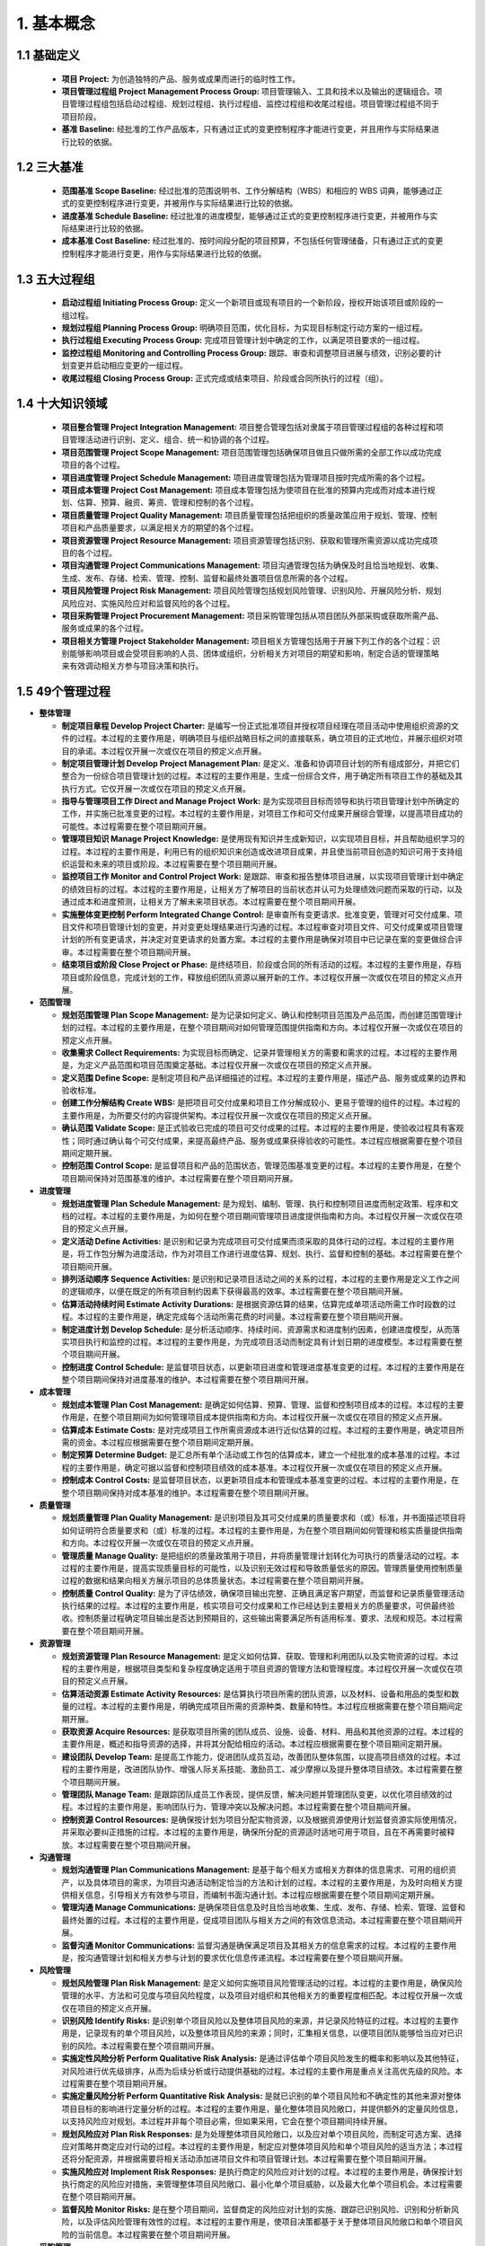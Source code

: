 
1. 基本概念
==============================

1.1 基础定义
------------------------------

  + **项目 Project:** 为创造独特的产品、服务或成果而进行的临时性工作。
  + **项目管理过程组 Project Management Process Group:** 项目管理输入、工具和技术以及输出的逻辑组合。项目管理过程组包括启动过程组、规划过程组、执行过程组、监控过程组和收尾过程组。项目管理过程组不同于项目阶段。
  + **基准 Baseline:** 经批准的工作产品版本，只有通过正式的变更控制程序才能进行变更，并且用作与实际结果进行比较的依据。

1.2 三大基准
------------------------------

  + **范围基准 Scope Baseline:** 经过批准的范围说明书、工作分解结构（WBS）和相应的 WBS 词典，能够通过正式的变更控制程序进行变更，并被用作与实际结果进行比较的依据。
  + **进度基准 Schedule Baseline:** 经过批准的进度模型，能够通过正式的变更控制程序进行变更，并被用作与实际结果进行比较的依据。
  + **成本基准 Cost Baseline:** 经过批准的、按时间段分配的项目预算，不包括任何管理储备，只有通过正式的变更控制程序才能进行变更，用作与实际结果进行比较的依据。

1.3 五大过程组
------------------------------

  + **启动过程组 Initiating Process Group:** 定义一个新项目或现有项目的一个新阶段，授权开始该项目或阶段的一组过程。
  + **规划过程组 Planning Process Group:** 明确项目范围，优化目标，为实现目标制定行动方案的一组过程。
  + **执行过程组 Executing Process Group:** 完成项目管理计划中确定的工作，以满足项目要求的一组过程。
  + **监控过程组 Monitoring and Controlling Process Group:** 跟踪、审查和调整项目进展与绩效，识别必要的计划变更并启动相应变更的一组过程。
  + **收尾过程组 Closing Process Group:** 正式完成或结束项目、阶段或合同所执行的过程（组）。


1.4 十大知识领域
------------------------------

  + **项目整合管理 Project Integration Management:** 项目整合管理包括对隶属于项目管理过程组的各种过程和项目管理活动进行识别、定义、组合、统一和协调的各个过程。
  + **项目范围管理 Project Scope Management:** 项目范围管理包括确保项目做且只做所需的全部工作以成功完成项目的各个过程。
  + **项目进度管理 Project Schedule Management:** 项目进度管理包括为管理项目按时完成所需的各个过程。
  + **项目成本管理 Project Cost Management:** 项目成本管理包括为使项目在批准的预算内完成而对成本进行规划、估算、预算、融资、筹资、管理和控制的各个过程。
  + **项目质量管理 Project Quality Management:** 项目质量管理包括把组织的质量政策应用于规划、管理、控制项目和产品质量要求，以满足相关方的期望的各个过程。
  + **项目资源管理 Project Resource Management:** 项目资源管理包括识别、获取和管理所需资源以成功完成项目的各个过程。
  + **项目沟通管理 Project Communications Management:** 项目沟通管理包括为确保及时且恰当地规划、收集、生成、发布、存储、检索、管理、控制、监督和最终处置项目信息所需的各个过程。
  + **项目风险管理 Project Risk Management:** 项目风险管理包括规划风险管理、识别风险、开展风险分析、规划风险应对、实施风险应对和监督风险的各个过程。
  + **项目采购管理 Project Procurement Management:** 项目采购管理包括从项目团队外部采购或获取所需产品、服务或成果的各个过程。
  + **项目相关方管理 Project Stakeholder Management:** 项目相关方管理包括用于开展下列工作的各个过程：识别能够影响项目或会受项目影响的人员、团体或组织，分析相关方对项目的期望和影响，制定合适的管理策略来有效调动相关方参与项目决策和执行。

1.5 49个管理过程
------------------------------

+ **整体管理**

  + **制定项目章程 Develop Project Charter:** 是编写一份正式批准项目并授权项目经理在项目活动中使用组织资源的文件的过程。本过程的主要作用是，明确项目与组织战略目标之间的直接联系，确立项目的正式地位，并展示组织对项目的承诺。本过程仅开展一次或仅在项目的预定义点开展。
  + **制定项目管理计划 Develop Project Management Plan:** 是定义、准备和协调项目计划的所有组成部分，并把它们整合为一份综合项目管理计划的过程。本过程的主要作用是，生成一份综合文件，用于确定所有项目工作的基础及其执行方式。它仅开展一次或仅在项目的预定义点开展。
  + **指导与管理项目工作 Direct and Manage Project Work:** 是为实现项目目标而领导和执行项目管理计划中所确定的工作，并实施已批准变更的过程。本过程的主要作用是，对项目工作和可交付成果开展综合管理，以提高项目成功的可能性。本过程需要在整个项目期间开展。
  + **管理项目知识 Manage Project Knowledge:** 是使用现有知识并生成新知识，以实现项目目标，并且帮助组织学习的过程。本过程的主要作用是，利用已有的组织知识来创造或改进项目成果，并且使当前项目创造的知识可用于支持组织运营和未来的项目或阶段。本过程需要在整个项目期间开展。
  + **监控项目工作 Monitor and Control Project Work:** 是跟踪、审查和报告整体项目进展，以实现项目管理计划中确定的绩效目标的过程。本过程的主要作用是，让相关方了解项目的当前状态并认可为处理绩效问题而采取的行动，以及通过成本和进度预测，让相关方了解未来项目状态。本过程需要在整个项目期间开展。
  + **实施整体变更控制 Perform Integrated Change Control:** 是审查所有变更请求、批准变更，管理对可交付成果、项目文件和项目管理计划的变更，并对变更处理结果进行沟通的过程。本过程审查对项目文件、可交付成果或项目管理计划的所有变更请求，并决定对变更请求的处置方案。本过程的主要作用是确保对项目中已记录在案的变更做综合评审。本过程需要在整个项目期间开展。
  + **结束项目或阶段 Close Project or Phase:** 是终结项目、阶段或合同的所有活动的过程。本过程的主要作用是，存档项目或阶段信息，完成计划的工作，释放组织团队资源以展开新的工作。本过程仅开展一次或仅在项目的预定义点开展。

+ **范围管理**

  + **规划范围管理 Plan Scope Management:** 是为记录如何定义、确认和控制项目范围及产品范围，而创建范围管理计划的过程。本过程的主要作用是，在整个项目期间对如何管理范围提供指南和方向。本过程仅开展一次或仅在项目的预定义点开展。
  + **收集需求 Collect Requirements:** 为实现目标而确定、记录并管理相关方的需要和需求的过程。本过程的主要作用是，为定义产品范围和项目范围奠定基础。本过程仅开展一次或仅在项目的预定义点开展。
  + **定义范围 Define Scope:** 是制定项目和产品详细描述的过程。本过程的主要作用是，描述产品、服务或成果的边界和验收标准。
  + **创建工作分解结构 Create WBS:** 是把项目可交付成果和项目工作分解成较小、更易于管理的组件的过程。本过程的主要作用是，为所要交付的内容提供架构。本过程仅开展一次或仅在项目的预定义点开展。
  + **确认范围 Validate Scope:** 是正式验收已完成的项目可交付成果的过程。本过程的主要作用是，使验收过程具有客观性；同时通过确认每个可交付成果，来提高最终产品、服务或成果获得验收的可能性。本过程应根据需要在整个项目期间定期开展。
  + **控制范围 Control Scope:** 是监督项目和产品的范围状态，管理范围基准变更的过程。本过程的主要作用是，在整个项目期间保持对范围基准的维护。本过程需要在整个项目期间开展。

+ **进度管理**

  + **规划进度管理 Plan Schedule Management:** 是为规划、编制、管理、执行和控制项目进度而制定政策、程序和文档的过程。本过程的主要作用是，为如何在整个项目期间管理项目进度提供指南和方向。本过程仅开展一次或仅在项目的预定义点开展。
  + **定义活动 Define Activities:** 是识别和记录为完成项目可交付成果而须采取的具体行动的过程。本过程的主要作用是，将工作包分解为进度活动，作为对项目工作进行进度估算、规划、执行、监督和控制的基础。本过程需要在整个项目期间开展。
  + **排列活动顺序 Sequence Activities:** 是识别和记录项目活动之间的关系的过程，本过程的主要作用是定义工作之间的逻辑顺序，以便在既定的所有项目制约因素下获得最高的效率。本过程需要在整个项目期间开展。
  + **估算活动持续时间 Estimate Activity Durations:** 是根据资源估算的结果，估算完成单项活动所需工作时段数的过程。本过程的主要作用是，确定完成每个活动所需花费的时间量。本过程需要在整个项目期间开展。
  + **制定进度计划 Develop Schedule:** 是分析活动顺序、持续时间、资源需求和进度制约因素，创建进度模型，从而落实项目执行和监控的过程。本过程的主要作用是，为完成项目活动而制定具有计划日期的进度模型。本过程需要在整个项目期间开展。
  + **控制进度 Control Schedule:** 是监督项目状态，以更新项目进度和管理进度基准变更的过程。本过程的主要作用是在整个项目期间保持对进度基准的维护。本过程需要在整个项目期间开展。

+ **成本管理**

  + **规划成本管理 Plan Cost Management:** 是确定如何估算、预算、管理、监督和控制项目成本的过程。本过程的主要作用是，在整个项目期间为如何管理项目成本提供指南和方向。本过程仅开展一次或仅在项目的预定义点开展。
  + **估算成本 Estimate Costs:** 是对完成项目工作所需资源成本进行近似估算的过程。本过程的主要作用是，确定项目所需的资金。本过程应根据需要在整个项目期间定期开展。
  + **制定预算 Determine Budget:** 是汇总所有单个活动或工作包的估算成本，建立一个经批准的成本基准的过程。本过程的主要作用是，确定可据以监督和控制项目绩效的成本基准。本过程仅开展一次或仅在项目的预定义点开展。
  + **控制成本 Control Costs:** 是监督项目状态，以更新项目成本和管理成本基准变更的过程。本过程的主要作用是，在整个项目期间保持对成本基准的维护。本过程需要在整个项目期间开展。

+ **质量管理**

  + **规划质量管理 Plan Quality Management:** 是识别项目及其可交付成果的质量要求和（或）标准，并书面描述项目将如何证明符合质量要求和（或）标准的过程。本过程的主要作用是，为在整个项目期间如何管理和核实质量提供指南和方向。本过程仅开展一次或仅在项目的预定义点开展。
  + **管理质量 Manage Quality:** 是把组织的质量政策用于项目，并将质量管理计划转化为可执行的质量活动的过程。本过程的主要作用是，提高实现质量目标的可能性，以及识别无效过程和导致质量低劣的原因。管理质量使用控制质量过程的数据和结果向相关方展示项目的总体质量状态。本过程需要在整个项目期间开展。
  + **控制质量 Control Quality:** 是为了评估绩效，确保项目输出完整、正确且满足客户期望，而监督和记录质量管理活动执行结果的过程。本过程的主要作用是，核实项目可交付成果和工作已经达到主要相关方的质量要求，可供最终验收。控制质量过程确定项目输出是否达到预期目的，这些输出需要满足所有适用标准、要求、法规和规范。本过程需要在整个项目期间开展。

+ **资源管理**

  + **规划资源管理 Plan Resource Management:** 是定义如何估算、获取、管理和利用团队以及实物资源的过程。本过程的主要作用是，根据项目类型和复杂程度确定适用于项目资源的管理方法和管理程度。本过程仅开展一次或仅在项目的预定义点开展。
  + **估算活动资源 Estimate Activity Resources:** 是估算执行项目所需的团队资源，以及材料、设备和用品的类型和数量的过程。本过程的主要作用是，明确完成项目所需的资源种类、数量和特性。本过程应根据需要在整个项目期间定期开展。
  + **获取资源 Acquire Resources:** 是获取项目所需的团队成员、设施、设备、材料、用品和其他资源的过程。本过程的主要作用是，概述和指导资源的选择，并将其分配给相应的活动。本过程应根据需要在整个项目期间定期开展。
  + **建设团队 Develop Team:** 是提高工作能力，促进团队成员互动，改善团队整体氛围，以提高项目绩效的过程。本过程的主要作用是，改进团队协作、增强人际关系技能、激励员工、减少摩擦以及提升整体项目绩效。本过程需要在整个项目期间开展。
  + **管理团队 Manage Team:** 是跟踪团队成员工作表现，提供反馈，解决问题并管理团队变更，以优化项目绩效的过程。本过程的主要作用是，影响团队行为、管理冲突以及解决问题。本过程需要在整个项目期间开展。
  + **控制资源 Control Resources:** 是确保按计划为项目分配实物资源，以及根据资源使用计划监督资源实际使用情况，并采取必要纠正措施的过程。本过程的主要作用是，确保所分配的资源适时适地可用于项目，且在不再需要时被释放。本过程需要在整个项目期间开展。

+ **沟通管理**

  + **规划沟通管理 Plan Communications Management:** 是基于每个相关方或相关方群体的信息需求、可用的组织资产，以及具体项目的需求，为项目沟通活动制定恰当的方法和计划的过程。本过程的主要作用是，为及时向相关方提供相关信息，引导相关方有效参与项目，而编制书面沟通计划。本过程应根据需要在整个项目期间定期开展。
  + **管理沟通 Manage Communications:** 是确保项目信息及时且恰当地收集、生成、发布、存储、检索、管理、监督和最终处置的过程。本过程的主要作用是，促成项目团队与相关方之间的有效信息流动。本过程需要在整个项目期间开展。
  + **监督沟通 Monitor Communications:** 监督沟通是确保满足项目及其相关方的信息需求的过程。本过程的主要作用是，按沟通管理计划和相关方参与计划的要求优化信息传递流程。本过程需要在整个项目期间开展。

+ **风险管理**

  + **规划风险管理 Plan Risk Management:** 是定义如何实施项目风险管理活动的过程。本过程的主要作用是，确保风险管理的水平、方法和可见度与项目风险程度，以及项目对组织和其他相关方的重要程度相匹配。本过程仅开展一次或仅在项目的预定义点开展。
  + **识别风险 Identify Risks:** 是识别单个项目风险以及整体项目风险的来源，并记录风险特征的过程。本过程的主要作用是，记录现有的单个项目风险，以及整体项目风险的来源；同时，汇集相关信息，以便项目团队能够恰当应对已识别的风险。本过程需要在整个项目期间开展。
  + **实施定性风险分析 Perform Qualitative Risk Analysis:** 是通过评估单个项目风险发生的概率和影响以及其他特征，对风险进行优先级排序，从而为后续分析或行动提供基础的过程。本过程的主要作用是重点关注高优先级的风险。本过程需要在整个项目期间开展。
  + **实施定量风险分析 Perform Quantitative Risk Analysis:** 是就已识别的单个项目风险和不确定性的其他来源对整体项目目标的影响进行定量分析的过程。本过程的主要作用是，量化整体项目风险敞口，并提供额外的定量风险信息，以支持风险应对规划。本过程并非每个项目必需，但如果采用，它会在整个项目期间持续开展。
  + **规划风险应对 Plan Risk Responses:** 是为处理整体项目风险敞口，以及应对单个项目风险，而制定可选方案、选择应对策略并商定应对行动的过程。本过程的主要作用是，制定应对整体项目风险和单个项目风险的适当方法；本过程还将分配资源，并根据需要将相关活动添加进项目文件和项目管理计划。本过程需要在整个项目期间开展。
  + **实施风险应对 Implement Risk Responses:** 是执行商定的风险应对计划的过程。本过程的主要作用是，确保按计划执行商定的风险应对措施，来管理整体项目风险敞口、最小化单个项目威胁，以及最大化单个项目机会。本过程需要在整个项目期间开展。
  + **监督风险 Monitor Risks:** 是在整个项目期间，监督商定的风险应对计划的实施、跟踪已识别风险、识别和分析新风险，以及评估风险管理有效性的过程。本过程的主要作用是，使项目决策都基于关于整体项目风险敞口和单个项目风险的当前信息。本过程需要在整个项目期间开展。

+ **采购管理**

  + **规划采购管理 Plan Procurement Management:** 是记录项目采购决策、明确采购方法，及识别潜在卖方的过程。本过程的主要作用是，确定是否从项目外部获取货物和服务，如果是，则还要确定将在什么时间、以什么方式获取什么货物和服务。货物和服务可从执行组织的其他部门采购，或者从外部渠道采购。本过程仅开展一次或仅在项目的预定义点开展。
  + **实施采购 Conduct Procurements:** 是获取卖方应答、选择卖方并授予合同的过程。本过程的主要作用是，选定合格卖方并签署关于货物或服务交付的法律协议。本过程的最后成果是签订的协议，包括正式合同。本过程应根据需要在整个项目期间定期开展。
  + **控制采购 Control Procurements:** 是管理采购关系，监督合同绩效，实施必要的变更和纠偏，以及关闭合同的过程。本过程的主要作用是，确保买卖双方履行法律协议，满足项目需求。本过程应根据需要在整个项目期间开展。

+ **相关方管理**

  + **识别相关方 Identify Stakeholders:** 是定期识别项目相关方，分析和记录他们的利益、参与度、相互依赖性、影响力和对项目成功的潜在影响的过程。本过程的主要作用是，使项目团队能够建立对每个相关方或相关方群体的适度关注。本过程应根据需要在整个项目期间定期开展。
  + **规划相关方参与 Plan Stakeholder Engagement:** 是根据相关方的需求、期望、利益和对项目的潜在影响，制定项目相关方参与项目的方法的过程。本过程的主要作用是，提供与相关方进行有效互动的可行计划。本过程应根据需要在整个项目期间定期开展。
  + **管理相关方参与 Manage Stakeholder Engagement:** 是与相关方进行沟通和协作以满足其需求与期望、处理问题，并促进相关方合理参与的过程。本过程的主要作用是，让项目经理能够提高相关方的支持，并尽可能降低相关方的抵制。本过程需要在整个项目期间开展。
  + **监督相关方参与 Monitor Stakeholder Engagement:** 是监督项目相关方关系，并通过修订参与策略和计划来引导相关方合理参与项目的过程。本过程的主要作用是，随着项目进展和环境变化，维持或提升相关方参与活动的效率和效果。本过程需要在整个项目期间开展。
